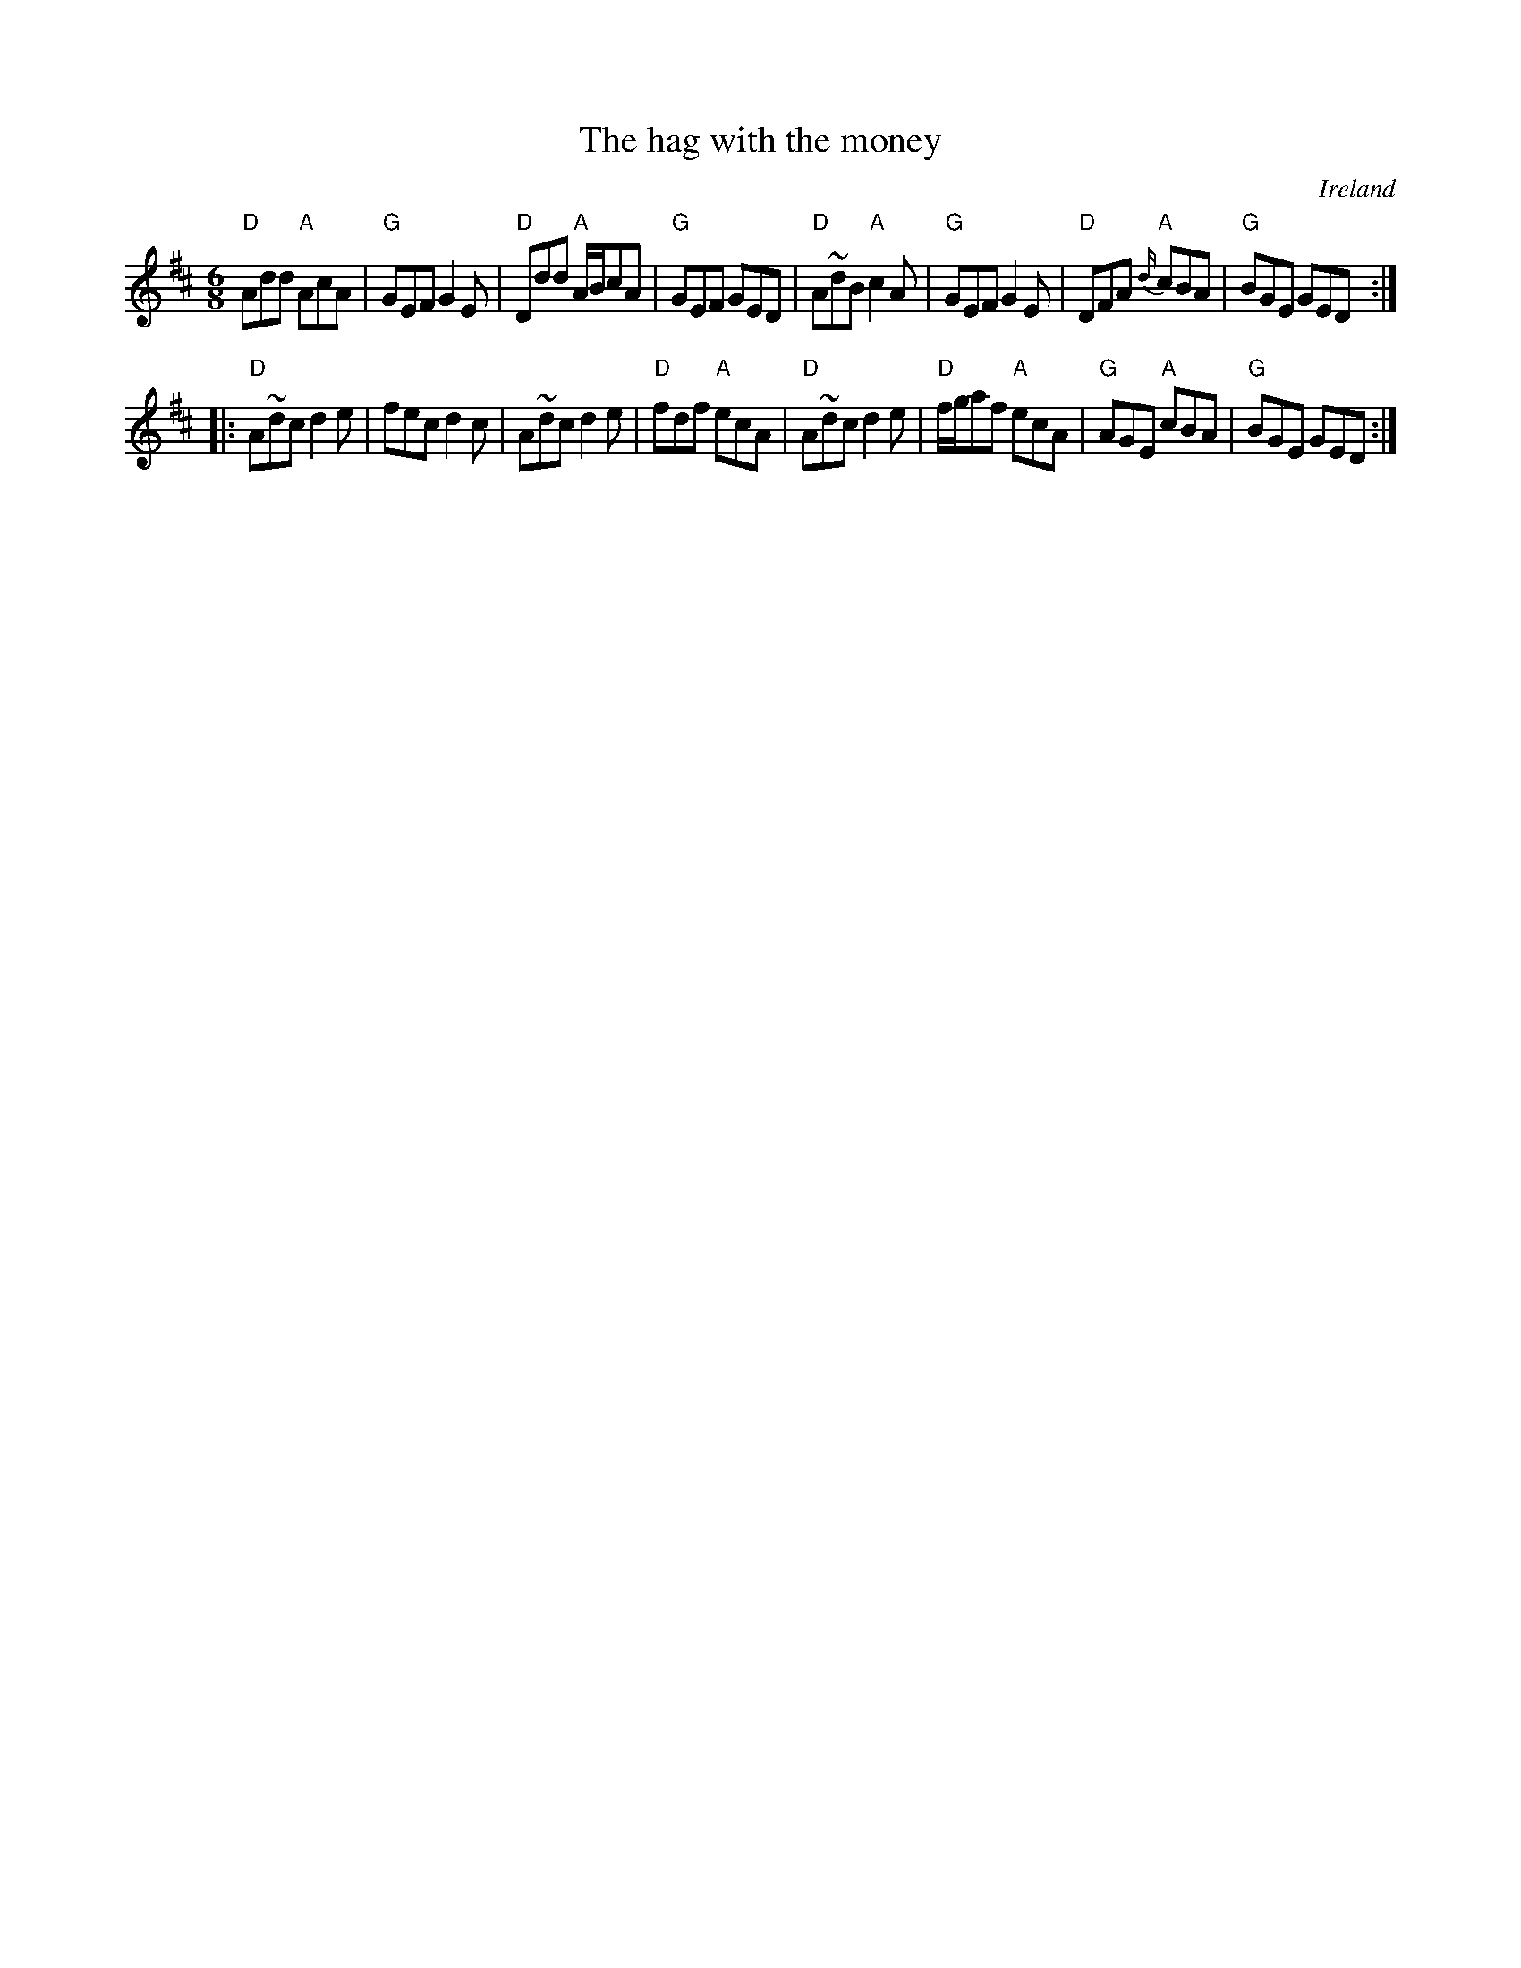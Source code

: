 X:670
T:The hag with the money
R:Jig
O:Ireland
S:O'Neill's
B:O'Neill's 721
Z:Transcription:mvhplank, chords:Mike Long
M:6/8
L:1/8
K:D
"D"Add "A"AcA|"G"GEF G2E|"D"Ddd "A"A/2B/2cA|"G"GEF GED|\
"D"A~dB "A"c2A|"G"GEF G2E|"D"DFA "A"{d/2}cBA|"G"BGE GED:|
|:"D"A~dc d2e|fec d2c|A~dc d2e|"D"fdf "A"ecA|\
"D"A~dc d2e|"D"f/2g/2af "A"ecA|"G"AGE "A"cBA|"G"BGE GED:|
